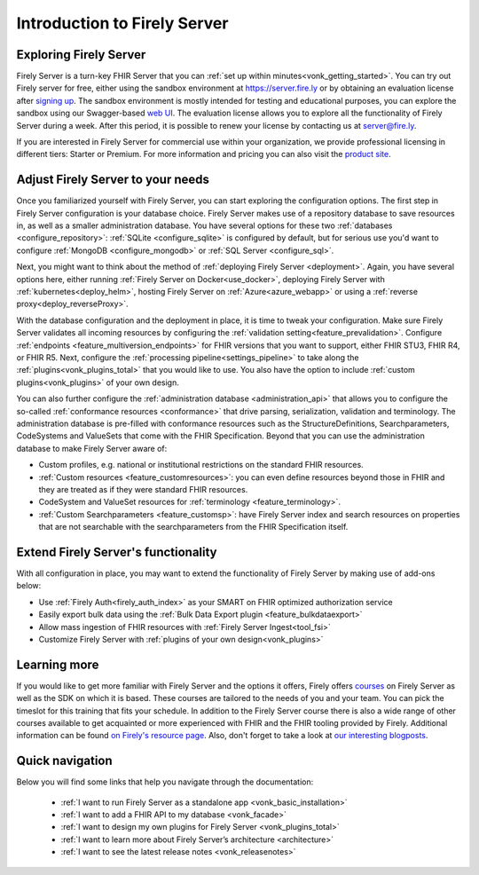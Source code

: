 .. _vonk_overview:

Introduction to Firely Server
=============================

Exploring Firely Server
-----------------------

Firely Server is a turn-key FHIR Server that you can :ref:`set up within minutes<vonk_getting_started>`. 
You can try out Firely server for free, either using the sandbox environment at https://server.fire.ly or by obtaining an evaluation license after `signing up <https://fire.ly/firely-server-trial/>`_.
The sandbox environment is mostly intended for testing and educational purposes, you can explore the sandbox using our Swagger-based `web UI <_static/swagger>`_. The evaluation license allows you to explore all the functionality of Firely Server during a week. After this period, it is possible to renew your license by contacting us at server@fire.ly.

.. image:: ./images/FirelyServer_01.png
  :align: right
  :width: 250px
  :alt: Illustration of Firely server

If you are interested in Firely Server for commercial use within your organization, we provide professional licensing in different tiers: Starter or Premium.
For more information and pricing you can also visit the `product site <https://fire.ly/products/firely-server/>`_.


Adjust Firely Server to your needs
----------------------------------

Once you familiarized yourself with Firely Server, you can start exploring the configuration options. The first step in Firely Server configuration is your database choice. 
Firely Server makes use of a repository database to save resources in, as well as a smaller administration database. You have several options for these two :ref:`databases <configure_repository>`: :ref:`SQLite <configure_sqlite>` is configured by default, but for serious use you'd want to configure :ref:`MongoDB <configure_mongodb>` or :ref:`SQL Server <configure_sql>`.

Next, you might want to think about the method of :ref:`deploying Firely Server <deployment>`. Again, you have several options here, either running :ref:`Firely Server on Docker<use_docker>`, deploying Firely Server with :ref:`kubernetes<deploy_helm>`, hosting Firely Server on :ref:`Azure<azure_webapp>` or using a :ref:`reverse proxy<deploy_reverseProxy>`.

With the database configuration and the deployment in place, it is time to tweak your configuration. Make sure Firely Server validates all incoming resources by configuring the :ref:`validation setting<feature_prevalidation>`.
Configure :ref:`endpoints <feature_multiversion_endpoints>` for FHIR versions that you want to support, either FHIR STU3, FHIR R4, or FHIR R5. Next, configure the :ref:`processing pipeline<settings_pipeline>` to take along the :ref:`plugins<vonk_plugins_total>` that you would like to use. You also have the option to include :ref:`custom plugins<vonk_plugins>` of your own design.

You can also further configure the :ref:`administration database <administration_api>` that allows you to configure the so-called :ref:`conformance resources <conformance>` that drive parsing, serialization, validation and terminology. The administration database is pre-filled with conformance resources such as the StructureDefinitions, Searchparameters, CodeSystems and ValueSets that come with the FHIR Specification. Beyond that you can use the administration database to make Firely Server aware of:

.. image:: ./images/FirelyDeployment.png
  :align: right
  :width: 250px
  :alt: Illustration of Firely server

* Custom profiles, e.g. national or institutional restrictions on the standard FHIR resources.
* :ref:`Custom resources <feature_customresources>`: you can even define resources beyond those in FHIR and they are treated as if they were standard FHIR resources.
* CodeSystem and ValueSet resources for :ref:`terminology <feature_terminology>`.
* :ref:`Custom Searchparameters <feature_customsp>`: have Firely Server index and search resources on properties that are not searchable with the searchparameters from the FHIR Specification itself.

Extend Firely Server's functionality
------------------------------------

With all configuration in place, you may want to extend the functionality of Firely Server by making use of add-ons below:

* Use :ref:`Firely Auth<firely_auth_index>` as your SMART on FHIR optimized authorization service
* Easily export bulk data using the :ref:`Bulk Data Export plugin <feature_bulkdataexport>`
* Allow mass ingestion of FHIR resources with :ref:`Firely Server Ingest<tool_fsi>`
* Customize Firely Server with :ref:`plugins of your own design<vonk_plugins>`

Learning more
-------------

If you would like to get more familiar with Firely Server and the options it offers, Firely offers `courses <https://fire.ly/training/>`_ on Firely Server as well as the SDK on which it is based. These courses are tailored to the needs of you and your team. You can pick the timeslot for this training that fits your schedule. In addition to the Firely Server course there is also a wide range of other courses available to get acquainted or more experienced with FHIR and the FHIR tooling provided by Firely.
Additional information can be found `on Firely's resource page <https://fire.ly/resources/>`_. Also, don't forget to take a look at `our interesting blogposts <https://fire.ly/blog/>`_.

Quick navigation
----------------

.. image:: ./images/FirelyTraining.png
  :align: right
  :width: 250px
  :alt: Illustration of Firely server

Below you will find some links that help you navigate through the documentation:

 *  :ref:`I want to run Firely Server as a standalone app <vonk_basic_installation>`
 *  :ref:`I want to add a FHIR API to my database <vonk_facade>`
 *  :ref:`I want to design my own plugins for Firely Server <vonk_plugins_total>`
 *  :ref:`I want to learn more about Firely Server’s architecture <architecture>`
 *  :ref:`I want to see the latest release notes <vonk_releasenotes>`

